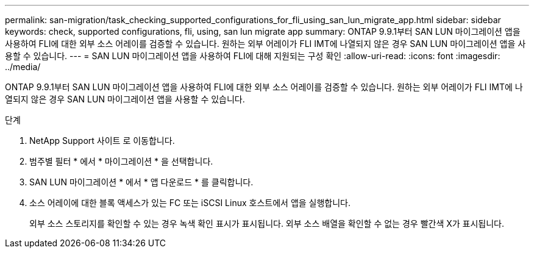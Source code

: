---
permalink: san-migration/task_checking_supported_configurations_for_fli_using_san_lun_migrate_app.html 
sidebar: sidebar 
keywords: check, supported configurations, fli, using, san lun migrate app 
summary: ONTAP 9.9.1부터 SAN LUN 마이그레이션 앱을 사용하여 FLI에 대한 외부 소스 어레이를 검증할 수 있습니다. 원하는 외부 어레이가 FLI IMT에 나열되지 않은 경우 SAN LUN 마이그레이션 앱을 사용할 수 있습니다. 
---
= SAN LUN 마이그레이션 앱을 사용하여 FLI에 대해 지원되는 구성 확인
:allow-uri-read: 
:icons: font
:imagesdir: ../media/


[role="lead"]
ONTAP 9.9.1부터 SAN LUN 마이그레이션 앱을 사용하여 FLI에 대한 외부 소스 어레이를 검증할 수 있습니다. 원하는 외부 어레이가 FLI IMT에 나열되지 않은 경우 SAN LUN 마이그레이션 앱을 사용할 수 있습니다.

.단계
. NetApp Support 사이트 로 이동합니다.
. 범주별 필터 * 에서 * 마이그레이션 * 을 선택합니다.
. SAN LUN 마이그레이션 * 에서 * 앱 다운로드 * 를 클릭합니다.
. 소스 어레이에 대한 블록 액세스가 있는 FC 또는 iSCSI Linux 호스트에서 앱을 실행합니다.
+
외부 소스 스토리지를 확인할 수 있는 경우 녹색 확인 표시가 표시됩니다. 외부 소스 배열을 확인할 수 없는 경우 빨간색 X가 표시됩니다.


